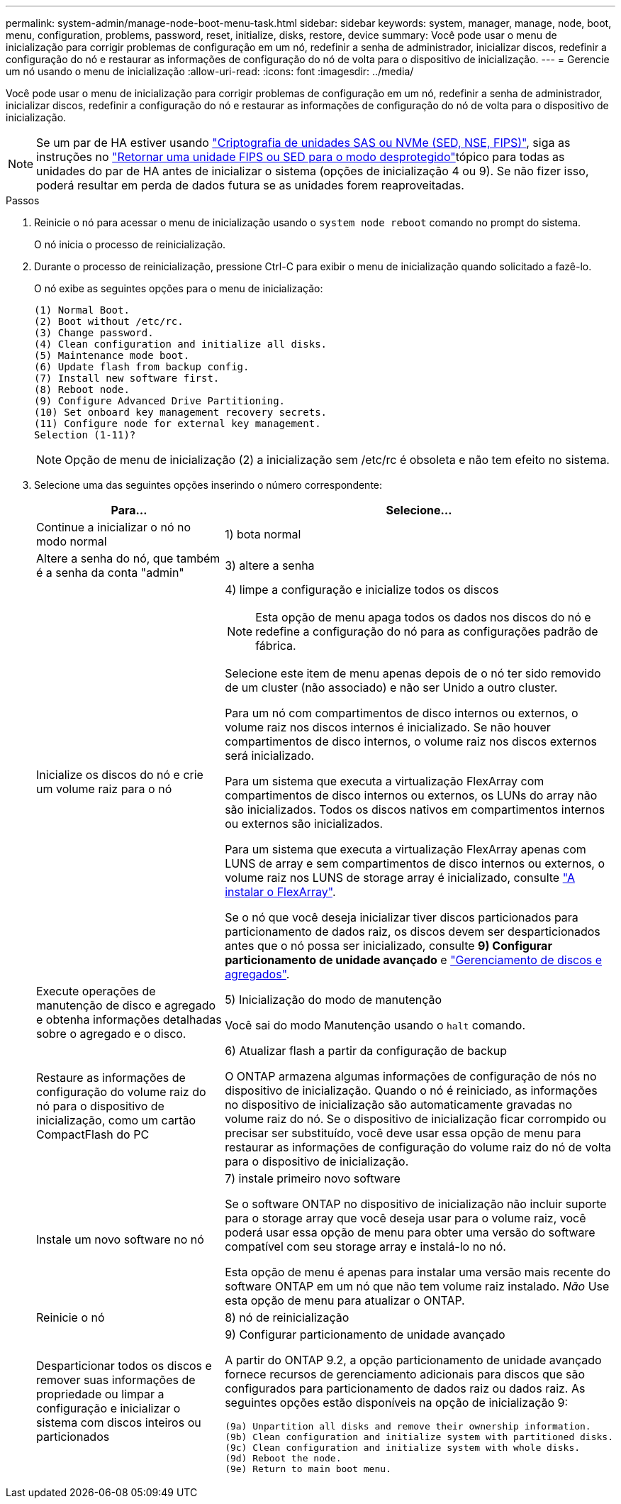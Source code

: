 ---
permalink: system-admin/manage-node-boot-menu-task.html 
sidebar: sidebar 
keywords: system, manager, manage, node, boot, menu, configuration, problems, password, reset, initialize, disks, restore, device 
summary: Você pode usar o menu de inicialização para corrigir problemas de configuração em um nó, redefinir a senha de administrador, inicializar discos, redefinir a configuração do nó e restaurar as informações de configuração do nó de volta para o dispositivo de inicialização. 
---
= Gerencie um nó usando o menu de inicialização
:allow-uri-read: 
:icons: font
:imagesdir: ../media/


[role="lead"]
Você pode usar o menu de inicialização para corrigir problemas de configuração em um nó, redefinir a senha de administrador, inicializar discos, redefinir a configuração do nó e restaurar as informações de configuração do nó de volta para o dispositivo de inicialização.


NOTE: Se um par de HA estiver usando link:https://docs.netapp.com/us-en/ontap/encryption-at-rest/support-storage-encryption-concept.html["Criptografia de unidades SAS ou NVMe (SED, NSE, FIPS)"], siga as instruções no link:https://docs.netapp.com/us-en/ontap/encryption-at-rest/return-seds-unprotected-mode-task.html["Retornar uma unidade FIPS ou SED para o modo desprotegido"]tópico para todas as unidades do par de HA antes de inicializar o sistema (opções de inicialização 4 ou 9). Se não fizer isso, poderá resultar em perda de dados futura se as unidades forem reaproveitadas.

.Passos
. Reinicie o nó para acessar o menu de inicialização usando o `system node reboot` comando no prompt do sistema.
+
O nó inicia o processo de reinicialização.

. Durante o processo de reinicialização, pressione Ctrl-C para exibir o menu de inicialização quando solicitado a fazê-lo.
+
O nó exibe as seguintes opções para o menu de inicialização:

+
[listing]
----
(1) Normal Boot.
(2) Boot without /etc/rc.
(3) Change password.
(4) Clean configuration and initialize all disks.
(5) Maintenance mode boot.
(6) Update flash from backup config.
(7) Install new software first.
(8) Reboot node.
(9) Configure Advanced Drive Partitioning.
(10) Set onboard key management recovery secrets.
(11) Configure node for external key management.
Selection (1-11)?
----
+
[NOTE]
====
Opção de menu de inicialização (2) a inicialização sem /etc/rc é obsoleta e não tem efeito no sistema.

====
. Selecione uma das seguintes opções inserindo o número correspondente:
+
[cols="35,65"]
|===
| Para... | Selecione... 


 a| 
Continue a inicializar o nó no modo normal
 a| 
1) bota normal



 a| 
Altere a senha do nó, que também é a senha da conta "admin"
 a| 
3) altere a senha



 a| 
Inicialize os discos do nó e crie um volume raiz para o nó
 a| 
4) limpe a configuração e inicialize todos os discos

[NOTE]
====
Esta opção de menu apaga todos os dados nos discos do nó e redefine a configuração do nó para as configurações padrão de fábrica.

====
Selecione este item de menu apenas depois de o nó ter sido removido de um cluster (não associado) e não ser Unido a outro cluster.

Para um nó com compartimentos de disco internos ou externos, o volume raiz nos discos internos é inicializado. Se não houver compartimentos de disco internos, o volume raiz nos discos externos será inicializado.

Para um sistema que executa a virtualização FlexArray com compartimentos de disco internos ou externos, os LUNs do array não são inicializados. Todos os discos nativos em compartimentos internos ou externos são inicializados.

Para um sistema que executa a virtualização FlexArray apenas com LUNS de array e sem compartimentos de disco internos ou externos, o volume raiz nos LUNS de storage array é inicializado, consulte link:https://docs.netapp.com/us-en/ontap-flexarray/pdfs/sidebar/Installing_FlexArray.pdf["A instalar o FlexArray"].

Se o nó que você deseja inicializar tiver discos particionados para particionamento de dados raiz, os discos devem ser desparticionados antes que o nó possa ser inicializado, consulte *9) Configurar particionamento de unidade avançado* e link:../disks-aggregates/index.html["Gerenciamento de discos e agregados"].



 a| 
Execute operações de manutenção de disco e agregado e obtenha informações detalhadas sobre o agregado e o disco.
 a| 
5) Inicialização do modo de manutenção

Você sai do modo Manutenção usando o `halt` comando.



 a| 
Restaure as informações de configuração do volume raiz do nó para o dispositivo de inicialização, como um cartão CompactFlash do PC
 a| 
6) Atualizar flash a partir da configuração de backup

O ONTAP armazena algumas informações de configuração de nós no dispositivo de inicialização. Quando o nó é reiniciado, as informações no dispositivo de inicialização são automaticamente gravadas no volume raiz do nó. Se o dispositivo de inicialização ficar corrompido ou precisar ser substituído, você deve usar essa opção de menu para restaurar as informações de configuração do volume raiz do nó de volta para o dispositivo de inicialização.



 a| 
Instale um novo software no nó
 a| 
7) instale primeiro novo software

Se o software ONTAP no dispositivo de inicialização não incluir suporte para o storage array que você deseja usar para o volume raiz, você poderá usar essa opção de menu para obter uma versão do software compatível com seu storage array e instalá-lo no nó.

Esta opção de menu é apenas para instalar uma versão mais recente do software ONTAP em um nó que não tem volume raiz instalado. _Não_ Use esta opção de menu para atualizar o ONTAP.



 a| 
Reinicie o nó
 a| 
8) nó de reinicialização



 a| 
Desparticionar todos os discos e remover suas informações de propriedade ou limpar a configuração e inicializar o sistema com discos inteiros ou particionados
 a| 
9) Configurar particionamento de unidade avançado

A partir do ONTAP 9.2, a opção particionamento de unidade avançado fornece recursos de gerenciamento adicionais para discos que são configurados para particionamento de dados raiz ou dados raiz. As seguintes opções estão disponíveis na opção de inicialização 9:

[listing]
----
(9a) Unpartition all disks and remove their ownership information.
(9b) Clean configuration and initialize system with partitioned disks.
(9c) Clean configuration and initialize system with whole disks.
(9d) Reboot the node.
(9e) Return to main boot menu.
----
|===

